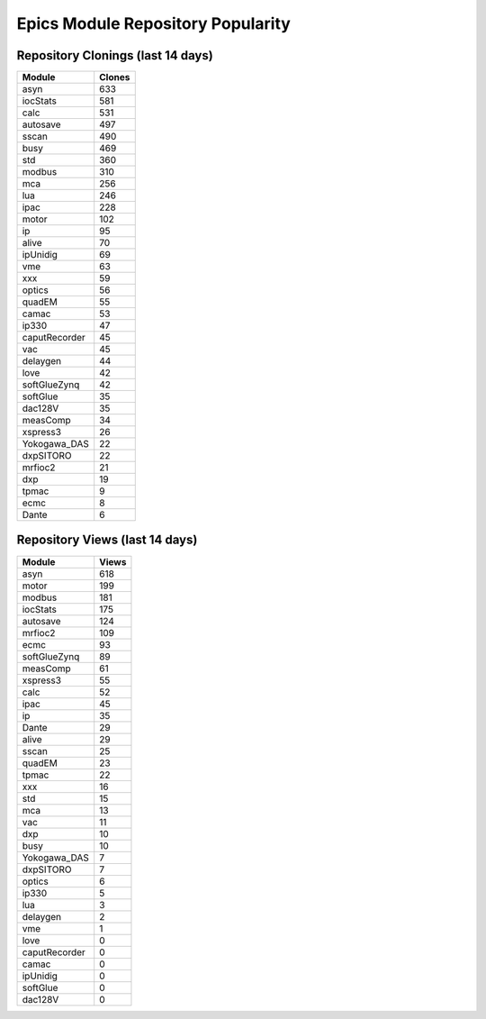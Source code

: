 ==================================
Epics Module Repository Popularity
==================================



Repository Clonings (last 14 days)
----------------------------------
.. csv-table::
   :header: Module, Clones

   asyn, 633
   iocStats, 581
   calc, 531
   autosave, 497
   sscan, 490
   busy, 469
   std, 360
   modbus, 310
   mca, 256
   lua, 246
   ipac, 228
   motor, 102
   ip, 95
   alive, 70
   ipUnidig, 69
   vme, 63
   xxx, 59
   optics, 56
   quadEM, 55
   camac, 53
   ip330, 47
   caputRecorder, 45
   vac, 45
   delaygen, 44
   love, 42
   softGlueZynq, 42
   softGlue, 35
   dac128V, 35
   measComp, 34
   xspress3, 26
   Yokogawa_DAS, 22
   dxpSITORO, 22
   mrfioc2, 21
   dxp, 19
   tpmac, 9
   ecmc, 8
   Dante, 6



Repository Views (last 14 days)
-------------------------------
.. csv-table::
   :header: Module, Views

   asyn, 618
   motor, 199
   modbus, 181
   iocStats, 175
   autosave, 124
   mrfioc2, 109
   ecmc, 93
   softGlueZynq, 89
   measComp, 61
   xspress3, 55
   calc, 52
   ipac, 45
   ip, 35
   Dante, 29
   alive, 29
   sscan, 25
   quadEM, 23
   tpmac, 22
   xxx, 16
   std, 15
   mca, 13
   vac, 11
   dxp, 10
   busy, 10
   Yokogawa_DAS, 7
   dxpSITORO, 7
   optics, 6
   ip330, 5
   lua, 3
   delaygen, 2
   vme, 1
   love, 0
   caputRecorder, 0
   camac, 0
   ipUnidig, 0
   softGlue, 0
   dac128V, 0
